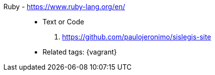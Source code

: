 [#ruby]#Ruby# - https://www.ruby-lang.org/en/::
* Text or Code
. https://github.com/paulojeronimo/sislegis-site
* Related tags: {asciidoctor} {vagrant}
